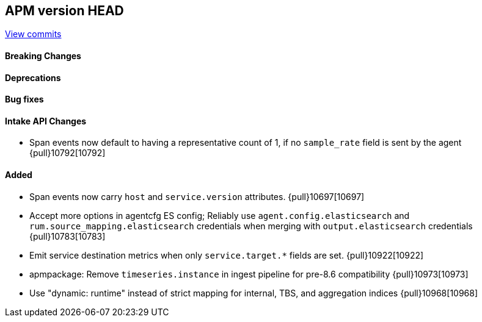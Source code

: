 [[release-notes-head]]
== APM version HEAD

https://github.com/elastic/apm-server/compare/8.8\...main[View commits]

[float]
==== Breaking Changes

[float]
==== Deprecations

[float]
==== Bug fixes

[float]
==== Intake API Changes
- Span events now default to having a representative count of 1, if no `sample_rate` field is sent by the agent {pull}10792[10792]

[float]
==== Added
- Span events now carry `host` and `service.version` attributes. {pull}10697[10697]
- Accept more options in agentcfg ES config; Reliably use `agent.config.elasticsearch` and `rum.source_mapping.elasticsearch` credentials when merging with `output.elasticsearch` credentials {pull}10783[10783]
- Emit service destination metrics when only `service.target.*` fields are set. {pull}10922[10922]
- apmpackage: Remove `timeseries.instance` in ingest pipeline for pre-8.6 compatibility {pull}10973[10973]
- Use "dynamic: runtime" instead of strict mapping for internal, TBS, and aggregation indices {pull}10968[10968]
